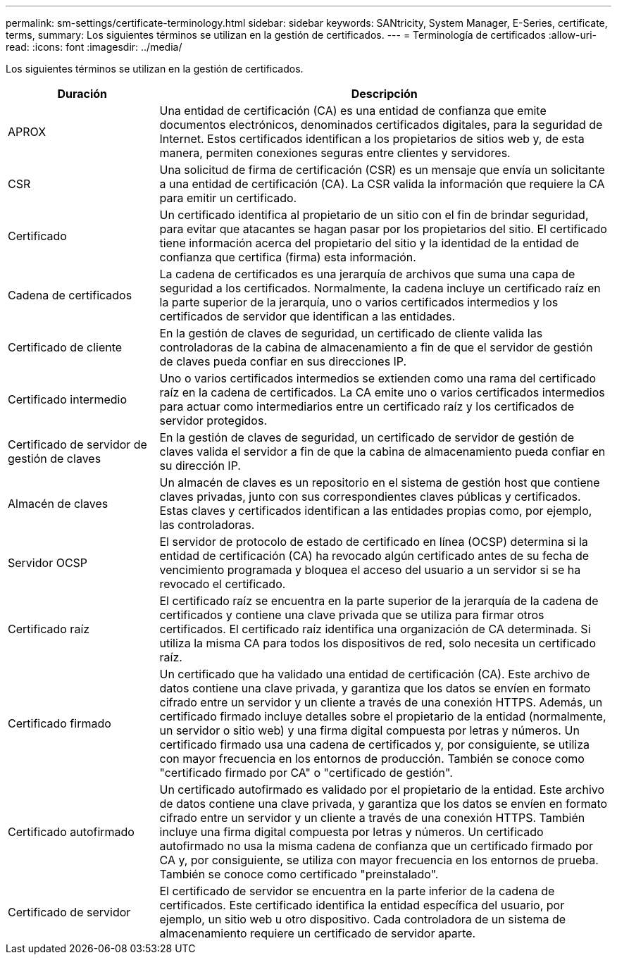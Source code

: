 ---
permalink: sm-settings/certificate-terminology.html 
sidebar: sidebar 
keywords: SANtricity, System Manager, E-Series, certificate, terms, 
summary: Los siguientes términos se utilizan en la gestión de certificados. 
---
= Terminología de certificados
:allow-uri-read: 
:icons: font
:imagesdir: ../media/


[role="lead"]
Los siguientes términos se utilizan en la gestión de certificados.

[cols="25h,~"]
|===
| Duración | Descripción 


 a| 
APROX
 a| 
Una entidad de certificación (CA) es una entidad de confianza que emite documentos electrónicos, denominados certificados digitales, para la seguridad de Internet. Estos certificados identifican a los propietarios de sitios web y, de esta manera, permiten conexiones seguras entre clientes y servidores.



 a| 
CSR
 a| 
Una solicitud de firma de certificación (CSR) es un mensaje que envía un solicitante a una entidad de certificación (CA). La CSR valida la información que requiere la CA para emitir un certificado.



 a| 
Certificado
 a| 
Un certificado identifica al propietario de un sitio con el fin de brindar seguridad, para evitar que atacantes se hagan pasar por los propietarios del sitio. El certificado tiene información acerca del propietario del sitio y la identidad de la entidad de confianza que certifica (firma) esta información.



 a| 
Cadena de certificados
 a| 
La cadena de certificados es una jerarquía de archivos que suma una capa de seguridad a los certificados. Normalmente, la cadena incluye un certificado raíz en la parte superior de la jerarquía, uno o varios certificados intermedios y los certificados de servidor que identifican a las entidades.



 a| 
Certificado de cliente
 a| 
En la gestión de claves de seguridad, un certificado de cliente valida las controladoras de la cabina de almacenamiento a fin de que el servidor de gestión de claves pueda confiar en sus direcciones IP.



 a| 
Certificado intermedio
 a| 
Uno o varios certificados intermedios se extienden como una rama del certificado raíz en la cadena de certificados. La CA emite uno o varios certificados intermedios para actuar como intermediarios entre un certificado raíz y los certificados de servidor protegidos.



 a| 
Certificado de servidor de gestión de claves
 a| 
En la gestión de claves de seguridad, un certificado de servidor de gestión de claves valida el servidor a fin de que la cabina de almacenamiento pueda confiar en su dirección IP.



 a| 
Almacén de claves
 a| 
Un almacén de claves es un repositorio en el sistema de gestión host que contiene claves privadas, junto con sus correspondientes claves públicas y certificados. Estas claves y certificados identifican a las entidades propias como, por ejemplo, las controladoras.



 a| 
Servidor OCSP
 a| 
El servidor de protocolo de estado de certificado en línea (OCSP) determina si la entidad de certificación (CA) ha revocado algún certificado antes de su fecha de vencimiento programada y bloquea el acceso del usuario a un servidor si se ha revocado el certificado.



 a| 
Certificado raíz
 a| 
El certificado raíz se encuentra en la parte superior de la jerarquía de la cadena de certificados y contiene una clave privada que se utiliza para firmar otros certificados. El certificado raíz identifica una organización de CA determinada. Si utiliza la misma CA para todos los dispositivos de red, solo necesita un certificado raíz.



 a| 
Certificado firmado
 a| 
Un certificado que ha validado una entidad de certificación (CA). Este archivo de datos contiene una clave privada, y garantiza que los datos se envíen en formato cifrado entre un servidor y un cliente a través de una conexión HTTPS. Además, un certificado firmado incluye detalles sobre el propietario de la entidad (normalmente, un servidor o sitio web) y una firma digital compuesta por letras y números. Un certificado firmado usa una cadena de certificados y, por consiguiente, se utiliza con mayor frecuencia en los entornos de producción. También se conoce como "certificado firmado por CA" o "certificado de gestión".



 a| 
Certificado autofirmado
 a| 
Un certificado autofirmado es validado por el propietario de la entidad. Este archivo de datos contiene una clave privada, y garantiza que los datos se envíen en formato cifrado entre un servidor y un cliente a través de una conexión HTTPS. También incluye una firma digital compuesta por letras y números. Un certificado autofirmado no usa la misma cadena de confianza que un certificado firmado por CA y, por consiguiente, se utiliza con mayor frecuencia en los entornos de prueba. También se conoce como certificado "preinstalado".



 a| 
Certificado de servidor
 a| 
El certificado de servidor se encuentra en la parte inferior de la cadena de certificados. Este certificado identifica la entidad específica del usuario, por ejemplo, un sitio web u otro dispositivo. Cada controladora de un sistema de almacenamiento requiere un certificado de servidor aparte.

|===
